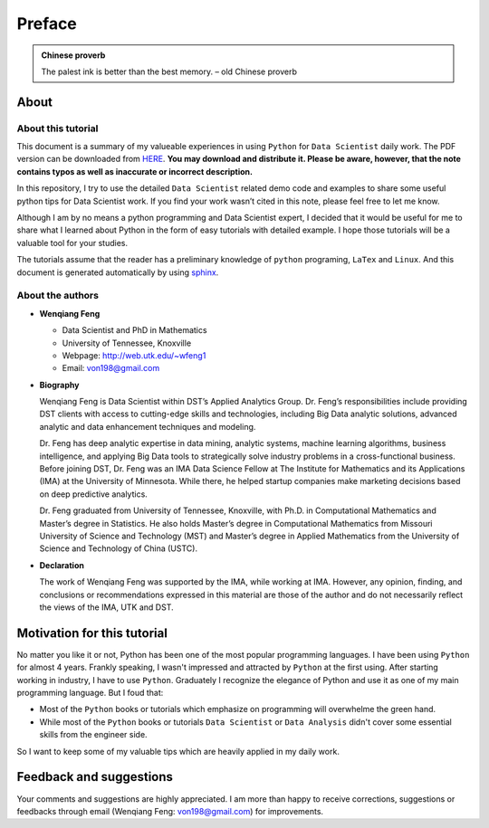 .. _preface:

=======
Preface
=======

.. |py| replace:: ``Python``
.. |ds| replace:: ``Data Scientist``
.. |da| replace:: ``Data Analysis``

.. admonition:: Chinese proverb

	The palest ink is better than the best memory. – old Chinese proverb


About
+++++

About this tutorial
-------------------

This document is a summary of my valueable experiences in using |py| for |ds| daily work. The PDF version can be downloaded from `HERE <sphinxgithub.pdf>`_. **You may download and distribute it. Please be aware, however, that the note contains typos as well as inaccurate or incorrect description.** 

In this repository, I try to use the detailed |ds| related demo code and 
examples to share some useful python tips for Data Scientist work. If you find your work wasn’t cited in this note, please feel free to let me know.

Although I am by no means a python programming and Data Scientist expert, 
I decided that it would be useful for me to share what I learned 
about Python in the form of easy tutorials with detailed example. 
I hope those tutorials will be a valuable tool for your studies.

The tutorials assume that the reader has a preliminary knowledge of ``python`` programing, ``LaTex`` and ``Linux``. And this document is generated automatically by using `sphinx`_.

.. _sphinx: http://sphinx.pocoo.org

About the authors
-----------------

* **Wenqiang Feng** 
	
  * Data Scientist and PhD in Mathematics 
  * University of Tennessee, Knoxville
  * Webpage: http://web.utk.edu/~wfeng1
  * Email: von198@gmail.com

* **Biography**

  Wenqiang Feng is Data Scientist within DST’s Applied Analytics Group. Dr. Feng’s responsibilities include providing DST clients with access to cutting-edge skills and technologies, including Big Data analytic solutions, advanced analytic and data enhancement techniques and modeling.

  Dr. Feng has deep analytic expertise in data mining, analytic systems, machine learning algorithms, business intelligence, and applying Big Data tools to strategically solve industry problems in a cross-functional business. Before joining DST, Dr. Feng was an IMA Data Science Fellow at The Institute for Mathematics and its Applications (IMA) at the University of Minnesota. While there, he helped startup companies make marketing decisions based on deep predictive analytics. 

  Dr. Feng graduated from University of Tennessee, Knoxville, with Ph.D. in Computational Mathematics and Master’s degree in Statistics. He also holds Master’s degree in Computational Mathematics from Missouri University of Science and Technology (MST) and Master’s degree in Applied Mathematics from the University of Science and Technology of China (USTC).	

* **Declaration**

  The work of Wenqiang Feng was supported by the IMA, while working at IMA. However, any opinion, finding, and conclusions or recommendations expressed in this material are those of the author and do not necessarily reflect the views of the IMA, UTK and DST.


Motivation for this tutorial 
++++++++++++++++++++++++++++


No matter you like it or not, Python has been one of the most popular programming languages.
I have been using |py| for almost 4 years. Frankly speaking, I wasn't impressed and attracted 
by |py| at the first using. After starting working in industry, I have to use |py|. Graduately
I recognize the elegance of Python and use it as one of my main programming language. But I foud that:

* Most of the |py| books or tutorials which emphasize on programming will overwhelme the green hand. 
* While most of the |py| books or tutorials |ds| or |da| didn't cover some essential skills from the engineer side.

So I want to keep some of my valuable tips which are heavily applied in my daily work. 


Feedback and suggestions
++++++++++++++++++++++++
Your comments and suggestions are highly appreciated. I am more than happy to receive 
corrections, suggestions or feedbacks through email (Wenqiang Feng: von198@gmail.com) for improvements. 
